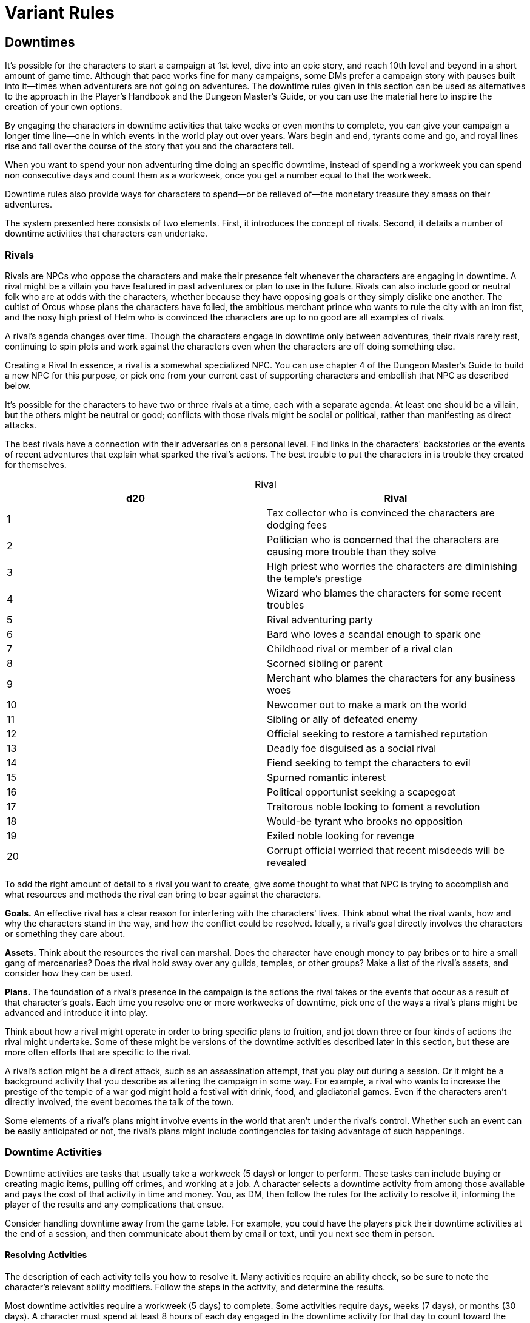 = Variant Rules
:table-caption!:

== Downtimes

It's possible for the characters to start a campaign at 1st level, dive into an epic story, and reach 10th level and beyond in a short amount of game time. Although that pace works fine for many campaigns, some DMs prefer a campaign story with pauses built into it—times when adventurers are not going on adventures. The downtime rules given in this section can be used as alternatives to the approach in the Player's Handbook and the Dungeon Master's Guide, or you can use the material here to inspire the creation of your own options.

By engaging the characters in downtime activities that take weeks or even months to complete, you can give your campaign a longer time line—one in which events in the world play out over years. Wars begin and end, tyrants come and go, and royal lines rise and fall over the course of the story that you and the characters tell.

When you want to spend your non adventuring time doing an specific downtime, instead of spending a workweek you can spend non consecutive days and count them as a workweek, once you get a number equal to that the workweek.

Downtime rules also provide ways for characters to spend—or be relieved of—the monetary treasure they amass on their adventures.

The system presented here consists of two elements. First, it introduces the concept of rivals. Second, it details a number of downtime activities that characters can undertake.

=== Rivals

Rivals are NPCs who oppose the characters and make their presence felt whenever the characters are engaging in downtime. A rival might be a villain you have featured in past adventures or plan to use in the future. Rivals can also include good or neutral folk who are at odds with the characters, whether because they have opposing goals or they simply dislike one another. The cultist of Orcus whose plans the characters have foiled, the ambitious merchant prince who wants to rule the city with an iron fist, and the nosy high priest of Helm who is convinced the characters are up to no good are all examples of rivals.

A rival's agenda changes over time. Though the characters engage in downtime only between adventures, their rivals rarely rest, continuing to spin plots and work against the characters even when the characters are off doing something else.

Creating a Rival
In essence, a rival is a somewhat specialized NPC. You can use chapter 4 of the Dungeon Master's Guide to build a new NPC for this purpose, or pick one from your current cast of supporting characters and embellish that NPC as described below.

It's possible for the characters to have two or three rivals at a time, each with a separate agenda. At least one should be a villain, but the others might be neutral or good; conflicts with those rivals might be social or political, rather than manifesting as direct attacks.

The best rivals have a connection with their adversaries on a personal level. Find links in the characters' backstories or the events of recent adventures that explain what sparked the rival's actions. The best trouble to put the characters in is trouble they created for themselves.

.Rival
[cols="2*", options="header"]
|================================================================================================
| d20 | Rival
| 1   | Tax collector who is convinced the characters are dodging fees
| 2   | Politician who is concerned that the characters are causing more trouble than they solve
| 3   | High priest who worries the characters are diminishing the temple's prestige
| 4   | Wizard who blames the characters for some recent troubles
| 5   | Rival adventuring party
| 6   | Bard who loves a scandal enough to spark one
| 7   | Childhood rival or member of a rival clan
| 8   | Scorned sibling or parent
| 9   | Merchant who blames the characters for any business woes
| 10  | Newcomer out to make a mark on the world
| 11  | Sibling or ally of defeated enemy
| 12  | Official seeking to restore a tarnished reputation
| 13  | Deadly foe disguised as a social rival
| 14  | Fiend seeking to tempt the characters to evil
| 15  | Spurned romantic interest
| 16  | Political opportunist seeking a scapegoat
| 17  | Traitorous noble looking to foment a revolution
| 18  | Would-be tyrant who brooks no opposition
| 19  | Exiled noble looking for revenge
| 20  | Corrupt official worried that recent misdeeds will be revealed
|================================================================================================

To add the right amount of detail to a rival you want to create, give some thought to what that NPC is trying to accomplish and what resources and methods the rival can bring to bear against the characters.

*Goals.* An effective rival has a clear reason for interfering with the characters' lives. Think about what the rival wants, how and why the characters stand in the way, and how the conflict could be resolved. Ideally, a rival's goal directly involves the characters or something they care about.

*Assets.* Think about the resources the rival can marshal. Does the character have enough money to pay bribes or to hire a small gang of mercenaries? Does the rival hold sway over any guilds, temples, or other groups? Make a list of the rival's assets, and consider how they can be used.

*Plans.* The foundation of a rival's presence in the campaign is the actions the rival takes or the events that occur as a result of that character's goals. Each time you resolve one or more workweeks of downtime, pick one of the ways a rival's plans might be advanced and introduce it into play.

Think about how a rival might operate in order to bring specific plans to fruition, and jot down three or four kinds of actions the rival might undertake. Some of these might be versions of the downtime activities described later in this section, but these are more often efforts that are specific to the rival.

A rival's action might be a direct attack, such as an assassination attempt, that you play out during a session. Or it might be a background activity that you describe as altering the campaign in some way. For example, a rival who wants to increase the prestige of the temple of a war god might hold a festival with drink, food, and gladiatorial games. Even if the characters aren't directly involved, the event becomes the talk of the town.

Some elements of a rival's plans might involve events in the world that aren't under the rival's control. Whether such an event can be easily anticipated or not, the rival's plans might include contingencies for taking advantage of such happenings.

=== Downtime Activities

Downtime activities are tasks that usually take a workweek (5 days) or longer to perform. These tasks can include buying or creating magic items, pulling off crimes, and working at a job. A character selects a downtime activity from among those available and pays the cost of that activity in time and money. You, as DM, then follow the rules for the activity to resolve it, informing the player of the results and any complications that ensue.

Consider handling downtime away from the game table. For example, you could have the players pick their downtime activities at the end of a session, and then communicate about them by email or text, until you next see them in person.

==== Resolving Activities

The description of each activity tells you how to resolve it. Many activities require an ability check, so be sure to note the character's relevant ability modifiers. Follow the steps in the activity, and determine the results.

Most downtime activities require a workweek (5 days) to complete. Some activities require days, weeks (7 days), or months (30 days). A character must spend at least 8 hours of each day engaged in the downtime activity for that day to count toward the activity's completion.

The days of an activity don't need to be consecutive; you can spread them over a longer period of time than is required for the activity. But that period of time should be no more than twice as long as the required time; otherwise you should introduce extra complications (see below) and possibly double the activity's costs to represent the inefficiency of the character's progress.

==== Complications

The description of each activity includes a discussion of complications you can throw at the characters. The consequences of a complication might spawn entire adventures, introduce NPCs to vex the party, or give the characters headaches or advantages in any number of other ways.

Each of these sections has a table that offers possible complications. You can roll to determine a complication randomly, pick one from the table, or devise one of your own, and then share it with the player.

==== Example Downtime Activities

The following activities are suitable for any character who can afford to pursue them. As DM, you have the final say on which activities are available to the characters. The activities you allow might depend on the nature of the area where the characters are located. For example, you might disallow the creation of magic items or decide that the characters are in a town that is too isolated from major markets for them to buy such items.

See the following entries for details:

=== Downtime Activity: Buying a Magic Item

Purchasing a magic item requires time and money to seek out and contact people willing to sell items. Even then, there is no guarantee a seller will have the items a character desires.

==== Resources
Finding magic items to purchase requires at least one workweek of effort and 100 gp in expenses. Spending more time and money increases your chance of finding a high-quality item.

==== Resolution
A character seeking to buy a magic item makes a Charisma (Persuasion) check to determine the quality of the seller found. The character gains a +1 bonus on the check for every workweek beyond the first that is spent seeking a seller and a +1 bonus for every additional 100 gp spent on the search, up to a maximum bonus of +10. The monetary cost includes a wealthy lifestyle, for a buyer must impress potential business partners.

As shown on the Buying Magic Items table, the total of the check dictates which table in the Dungeon Master's Guide to roll on to determine which items are on the market. Or you can roll for items from any table associated with a lower total on the Buying Magic Items table. As a further option to reflect the availability of items in your campaign, you can apply a -10 penalty for low magic campaigns or a +10 bonus for high magic campaigns. Furthermore, you can double magic item costs in low magic campaigns.

Using the Magic Item Price table, you then assign prices to the available items, based on their rarity. Halve the price of any consumable item, such as a potion or a scroll, when using the table to determine an asking price.

You have final say in determining which items are for sale and their final price, no matter what the tables say.

If the characters seek a specific magic item, first decide if it's an item you want to allow in your game. If so, include the desired item among the items for sale on a check total of 10 or higher if the item is common, 15 or higher if it is uncommon, 20 or higher if it is rare, 25 or higher if it is very rare, and 30 or higher if it is legendary.

Buying Magic Items

.Magic Item Price
[cols="2*", options="header"]
|=====================================================
| Check Total | Items Acquired
| 1–5         | Roll 1d6 times on Magic Item Table A.
| 6–10        | Roll 1d4 times on Magic Item Table B.
| 11–15       | Roll 1d4 times on Magic Item Table C.
| 16–20       | Roll 1d4 times on Magic Item Table D.
| 21–25       | Roll 1d4 times on Magic Item Table E.
| 26–30       | Roll 1d4 times on Magic Item Table F.
| 31–35       | Roll 1d4 times on Magic Item Table G.
| 36–40       | Roll 1d4 times on Magic Item Table H.
| 41+         | Roll 1d4 times on Magic Item Table I.
|=====================================================

.Magic Item Price
[cols="2*", options="header"]
|===================================================
| Rarity    | Asking Price!footnote:id[Halved for a consumable item like a potion or scroll]
| Common    | (1d6 + 1) × 10 gp
| Uncommon  | 1d6 × 100 gp
| Rare      | 2d10 × 1,000 gp
| Very rare | (1d4 + 1) × 10,000 gp
| Legendary | 2d6 × 25,000 gp
| 31–35     | Roll 1d4 times on Magic Item Table G.
| 36–40     | Roll 1d4 times on Magic Item Table H.
| 41+       | Roll 1d4 times on Magic Item Table I.
|===================================================

==== Complications
The magic item trade is fraught with peril. The large sums of money involved and the power offered by magic items attract thieves, con artists, and other villains. If you want to make things more interesting for the characters, roll on the Magic Item Purchase Complications table or invent your own complication.

.Magic Item Purchase Complications
[cols="2*", options="header"]
|========================================================================================================
| d12 | Complication
| 1   | The item is a fake, planted by an enemy.footnote:rival_involve[Might involve a rival]
| 2   | The item is stolen by the party's enemies. footnote:rival_involve[Might involve a rival]
| 3   | The item is cursed by a god.
| 4   | The item's original owner will kill to reclaim it; the party's enemies spread news of its sale.footnote:rival_involve[Might involve a rival]
| 5   | The item is at the center of a dark prophecy.
| 6   | The seller is murdered before the sale.footnote:rival_involve[Might involve a rival]
| 7   | The seller is a devil looking to make a bargain.
| 8   | The item is the key to freeing an evil entity.
| 9   | A third party bids on the item, doubling its price.footnote:rival_involve[Might involve a rival]
| 10  | The item is an enslaved, intelligent entity.
| 11  | The item is tied to a cult.
| 12  | The party's enemies spread rumors that the item is an artifact of evil.footnote:rival_involve[Might involve a rival]
|========================================================================================================

=== Downtime Activity: Carousing

Carousing is a default downtime activity for many characters. Between adventures, who doesn't want to relax with a few drinks and a group of friends at a tavern?

==== Resources

Carousing covers a workweek of fine food, strong drink, and socializing. A character can attempt to carouse among lower-, middle-, or upper-class folk. A character can carouse with the lower class for 10 gp to cover expenses, or 50 gp for the middle class. Carousing with the upper class requires 250 gp for the workweek and access to the local nobility.

A character with the noble background can mingle with the upper class, but other characters can do so only if you judge that the character has made sufficient contacts. Alternatively, a character might use a disguise kit and the Deception skill to pass as a noble visiting from a distant city.

==== Resolution

After a workweek of carousing, a character stands to make contacts within the selected social class. The character makes a Charisma (Persuasion) check using the Carousing table.

.Carousing
[cols="2*", options="header"]
|========================================================
| Check Total | Result
| 1–5         | Character has made a hostile contact.
| 6–10        | Character has made no new contacts.
| 11–15       | Character has made an allied contact.
| 16–20       | Character has made two allied contacts.
| 21+         | Character has made three allied contacts.
|========================================================

Contacts are NPCs who now share a bond with the character. Each one either owes the character a favor or has some reason to bear a grudge. A hostile contact works against the character, placing obstacles but stopping short of committing a crime or a violent act. Allied contacts are friends who will render aid to the character, but not at the risk of their lives.

Lower-class contacts include criminals, laborers, mercenaries, the town guard, and any other folk who normally frequent the cheapest taverns in town.

Middle-class contacts include guild members, spellcasters, town officials, and other folk who frequent well-kept establishments.

Upper-class contacts are nobles and their personal servants. Carousing with such folk covers formal banquets, state dinners, and the like.

Once a contact has helped or hindered a character, the character needs to carouse again to get back into the NPC's good graces. A contact provides help once, not help for life. The contact remains friendly, which can influence roleplaying and how the characters interact with them, but doesn't come with a guarantee of help.

You can assign specific NPCs as contacts. You might decide that the barkeep at the Wretched Gorgon and a guard stationed at the western gate are the character's allied contacts. Assigning specific NPCs gives the players concrete options. It brings the campaign to life and seeds the area with NPCs that the characters care about. On the other hand, it can prove difficult to track and might render a contact useless if that character doesn't come into play.

Alternatively, you can allow the player to make an NPC into a contact on the spot, after carousing. When the characters are in the area in which they caroused, a player can expend an allied contact and designate an NPC they meet as a contact, assuming the NPC is of the correct social class based on how the character caroused. The player should provide a reasonable explanation for this relationship and work it into the game.

Using a mix of the two approaches is a good idea, since it gives you the added depth of specific contacts while giving players the freedom to ensure that the contacts they accumulate are useful.

The same process can apply to hostile contacts. You can give the characters a specific NPC they should avoid, or you might introduce one at an inopportune or dramatic moment.

At any time, a character can have a maximum number of unspecified allied contacts equal to 1 + the character's Charisma modifier (minimum of 1). Specific, named contacts don't count toward this limit—only ones that can be used at any time to declare an NPC as a contact.

==== Complications

Characters who carouse risk bar brawls, accumulating a cloud of nasty rumors, and building a bad reputation around town. As a rule of thumb, a character has a 10 percent chance of triggering a complication for each workweek of carousing.

.Lower-Class Carousing Complications
[cols="2*", options="header"]
|==================================================================================================================================
| d8 | Complication
| 1  | A pickpocket lifts 1d10 × 5 gp from you.footnote:rival_involve[Might involve a rival]
| 2  | A bar brawl leaves you with a scar.footnote:rival_involve[Might involve a rival]
| 3  | You have fuzzy memories of doing something very, very illegal, but can't remember exactly what.
| 4  | You are banned from a tavern after some obnoxious behavior.footnote:rival_involve[Might involve a rival]
| 5  | After a few drinks, you swore in the town square to pursue a dangerous quest.
| 6  | Surprise! You're married.
| 7  | Streaking naked through the streets seemed like a great idea at the time.
| 8  | Everyone is calling you by some weird, embarrassing nickname, like Puddle Drinker or Bench Slayer, and no one will say why.*
|==================================================================================================================================
*Might involve a rival

.Middle-Class Carousing Complications
[cols="2*", options="header"]
|==========================================================================================================================
| d8 | Complication
| 1  | You accidentally insulted a guild master, and only a public apology will let you do business with the guild again.footnote:rival_involve[Might involve a rival]
| 2  | You swore to complete some quest on behalf of a temple or a guild.
| 3  | A social gaffe has made you the talk of the town.footnote:rival_involve[Might involve a rival]
| 4  | A particularly obnoxious person has taken an intense romantic interest in you.footnote:rival_involve[Might involve a rival]
| 5  | You have made a foe out of a local spellcaster.footnote:rival_involve[Might involve a rival]
| 6  | You have been recruited to help run a local festival, play, or similar event.
| 7  | You made a drunken toast that scandalized the locals.
| 8  | You spent an additional 100 gp trying to impress people.
|==========================================================================================================================
.Upper-Class Carousing Complications
[cols="2*", options="header"]
|=================================================================================================================================
| d8 | Complication
| 1  | A pushy noble family wants to marry off one of their scions to you.footnote:rival_involve[Might involve a rival]
| 2  | You tripped and fell during a dance, and people can't stop talking about it.
| 3  | You have agreed to take on a noble's debts.
| 4  | You have been challenged to a joust by a knight.footnote:rival_involve[Might involve a rival]
| 5  | You have made a foe out of a local noble.footnote:rival_involve[Might involve a rival]
| 6  | A boring noble insists you visit each day and listen to long, tedious theories of magic.
| 7  | You have become the target of a variety of embarrassing rumors.footnote:rival_involve[Might involve a rival]
| 8  | You spent an additional 500 gp trying to impress people.
|=================================================================================================================================
